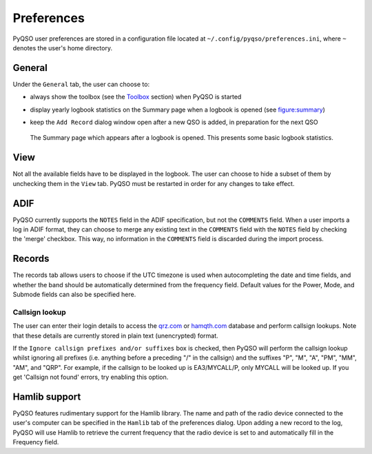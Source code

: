 Preferences
===========

PyQSO user preferences are stored in a configuration file located at
``~/.config/pyqso/preferences.ini``, where ``~`` denotes the user's home directory.

General
-------

Under the ``General`` tab, the user can choose to:

-  always show the toolbox (see the `Toolbox <toolbox.html>`_ section) when PyQSO is started

-  display yearly logbook statistics on the Summary page when a logbook is opened (see figure:summary_)

-  keep the ``Add Record`` dialog window open after a new QSO is added, in preparation for the next QSO

   .. _figure:summary:
   .. figure::  images/summary.png
      :align:   center
      
      The Summary page which appears after a logbook is opened. This presents some basic logbook statistics.
      
View
----

Not all the available fields have to be displayed in the logbook. The user can choose to hide a subset of them by unchecking them in the ``View`` tab. PyQSO must be restarted in order for any changes to take effect.

ADIF
----

PyQSO currently supports the ``NOTES`` field in the ADIF specification, but not the ``COMMENTS`` field. When a user imports a log in ADIF format, they can choose to merge any existing text in the ``COMMENTS`` field with the ``NOTES`` field by checking the 'merge' checkbox. This way, no information in the ``COMMENTS`` field is discarded during the import process.

Records
-------

The records tab allows users to choose if the UTC timezone is used when autocompleting the date and time fields, and whether the band should be automatically determined from the frequency field. Default values for the Power, Mode, and Submode fields can also be specified here.

Callsign lookup
~~~~~~~~~~~~~~~

The user can enter their login details to access the `qrz.com <http://qrz.com/>`_ or `hamqth.com <http://hamqth.com/>`_ database and perform callsign lookups. Note that these details are currently stored in plain text (unencrypted) format.

If the ``Ignore callsign prefixes and/or suffixes`` box is checked, then PyQSO will perform the callsign lookup whilst ignoring all prefixes (i.e. anything before a preceding "/" in the callsign) and the suffixes "P", "M", "A", "PM", "MM", "AM", and "QRP". For example, if the callsign to be looked up is EA3/MYCALL/P, only MYCALL will be looked up. If you get 'Callsign not found' errors, try enabling this option.

Hamlib support
--------------

PyQSO features rudimentary support for the Hamlib library. The name and
path of the radio device connected to the user's computer can be
specified in the ``Hamlib`` tab of the preferences dialog. Upon adding a
new record to the log, PyQSO will use Hamlib to retrieve the current
frequency that the radio device is set to and automatically fill in the
Frequency field.

